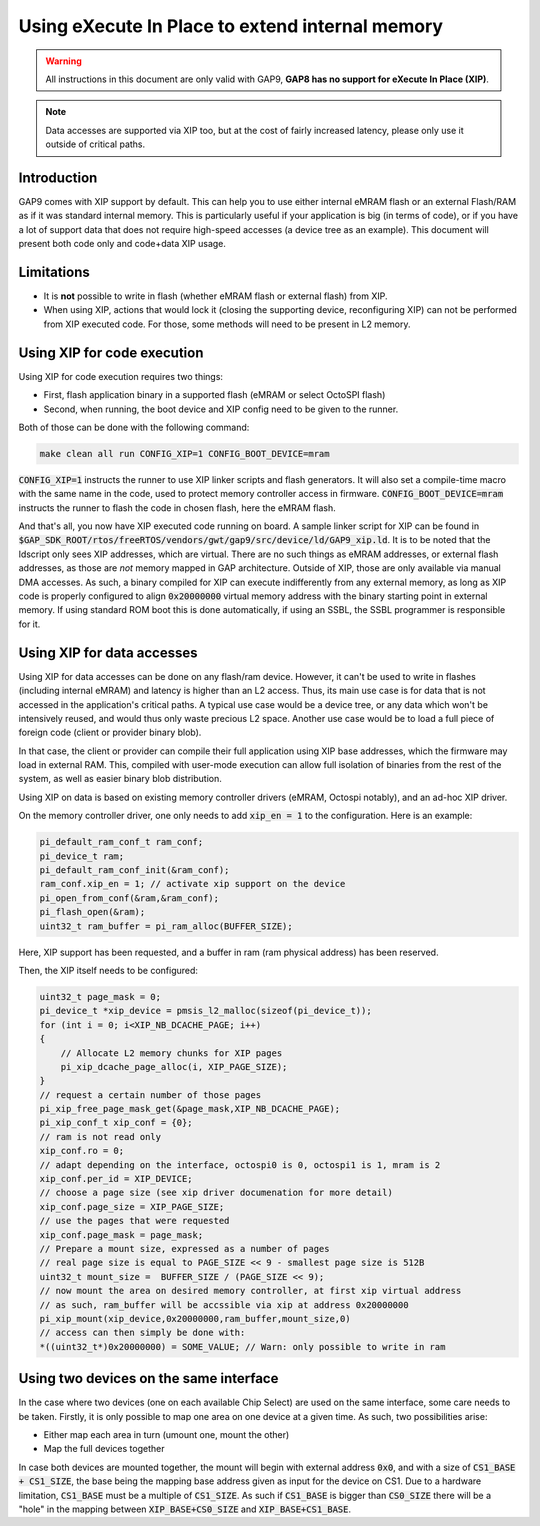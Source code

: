 .. _guide_xip:

Using eXecute In Place to extend internal memory
================================================

.. warning::

    All instructions in this document are only valid with GAP9, **GAP8 has no
    support for eXecute In Place (XIP)**.

.. note::

    Data accesses are supported via XIP too, but at the cost of fairly
    increased latency, please only use it outside of critical paths.

Introduction
------------

GAP9 comes with XIP support by default. This can help you to use either internal
eMRAM flash or an external Flash/RAM as if it was standard internal memory.
This is particularly useful if your application is big (in terms of code), or
if you have a lot of support data that does not require high-speed accesses
(a device tree as an example).
This document will present both code only and code+data XIP usage.

Limitations
-----------


- It is **not** possible to write in flash (whether eMRAM flash or external
  flash) from XIP.

- When using XIP, actions that would lock it (closing the supporting device,
  reconfiguring XIP) can not be performed from XIP executed code. For those,
  some methods will need to be present in L2 memory.

Using XIP for code execution
----------------------------

Using XIP for code execution requires two things:

- First, flash application binary in a supported flash (eMRAM or select
  OctoSPI flash)
- Second, when running, the boot device and XIP config need to be given to
  the runner.

Both of those can be done with the following command:

.. code-block:: bash

    make clean all run CONFIG_XIP=1 CONFIG_BOOT_DEVICE=mram

:code:`CONFIG_XIP=1` instructs the runner to use XIP linker scripts and flash
generators. It will also set a compile-time macro with the same name in the
code, used to protect memory controller access in firmware.
:code:`CONFIG_BOOT_DEVICE=mram` instructs the runner to flash the code in
chosen flash, here the eMRAM flash.

And that's all, you now have XIP executed code running on board.
A sample linker script for XIP can be found in
:code:`$GAP_SDK_ROOT/rtos/freeRTOS/vendors/gwt/gap9/src/device/ld/GAP9_xip.ld`.
It is to be noted that the ldscript only sees XIP addresses, which are virtual.
There are no such things as eMRAM addresses, or external flash addresses,
as those are `not` memory mapped in GAP architecture. Outside of XIP, those are
only available via manual DMA accesses. As such, a binary compiled for XIP can
execute indifferently from any external memory, as long as XIP code is properly
configured to align :code:`0x20000000` virtual memory address with the binary starting point in
external memory.
If using standard ROM boot this is done automatically, if using an SSBL, the
SSBL programmer is responsible for it.


Using XIP for data accesses
---------------------------

Using XIP for data accesses can be done on any flash/ram device. However, it
can't be used to write in flashes (including internal eMRAM) and latency is
higher than an L2 access.
Thus, its main use case is for data that is not accessed in the application's
critical paths. A typical use case would be a device tree, or any data which won't be
intensively reused, and would thus only waste precious L2 space.
Another use case would be to load a full piece of foreign code (client or
provider binary blob).

In that case, the client or provider can compile their full application using XIP
base addresses, which the firmware may load in external RAM.
This, compiled with user-mode execution can allow full isolation of binaries
from the rest of the system, as well as easier binary blob distribution.


Using XIP on data is based on existing memory controller drivers
(eMRAM, Octospi notably), and an ad-hoc XIP driver.

On the memory controller driver, one only needs to add :code:`xip_en = 1` to the
configuration. Here is an example:

.. code-block:: c++

    pi_default_ram_conf_t ram_conf;
    pi_device_t ram;
    pi_default_ram_conf_init(&ram_conf);
    ram_conf.xip_en = 1; // activate xip support on the device
    pi_open_from_conf(&ram,&ram_conf);
    pi_flash_open(&ram);
    uint32_t ram_buffer = pi_ram_alloc(BUFFER_SIZE);

Here, XIP support has been requested, and a buffer in ram (ram physical address)
has been reserved.

Then, the XIP itself needs to be configured:

.. code-block:: c++

    uint32_t page_mask = 0;
    pi_device_t *xip_device = pmsis_l2_malloc(sizeof(pi_device_t));
    for (int i = 0; i<XIP_NB_DCACHE_PAGE; i++)
    {
        // Allocate L2 memory chunks for XIP pages
        pi_xip_dcache_page_alloc(i, XIP_PAGE_SIZE);
    }
    // request a certain number of those pages
    pi_xip_free_page_mask_get(&page_mask,XIP_NB_DCACHE_PAGE);
    pi_xip_conf_t xip_conf = {0};
    // ram is not read only
    xip_conf.ro = 0;
    // adapt depending on the interface, octospi0 is 0, octospi1 is 1, mram is 2
    xip_conf.per_id = XIP_DEVICE;
    // choose a page size (see xip driver documenation for more detail)
    xip_conf.page_size = XIP_PAGE_SIZE;
    // use the pages that were requested
    xip_conf.page_mask = page_mask;
    // Prepare a mount size, expressed as a number of pages
    // real page size is equal to PAGE_SIZE << 9 - smallest page size is 512B
    uint32_t mount_size =  BUFFER_SIZE / (PAGE_SIZE << 9);
    // now mount the area on desired memory controller, at first xip virtual address
    // as such, ram_buffer will be accssible via xip at address 0x20000000
    pi_xip_mount(xip_device,0x20000000,ram_buffer,mount_size,0)
    // access can then simply be done with:
    *((uint32_t*)0x20000000) = SOME_VALUE; // Warn: only possible to write in ram

Using two devices on the same interface
---------------------------------------

In the case where two devices (one on each available Chip Select) are used on
the same interface, some care needs to be taken.
Firstly, it is only possible to map one area on one device at a given time.
As such, two possibilities arise:

- Either map each area in turn (umount one, mount the other)
- Map the full devices together

In case both devices are mounted together, the mount will begin with external
address :code:`0x0`, and with a size of :code:`CS1_BASE + CS1_SIZE`, the base
being the mapping base address given as input for the device on CS1.
Due to a hardware limitation, :code:`CS1_BASE` must be a multiple of
:code:`CS1_SIZE`.
As such if :code:`CS1_BASE` is bigger than :code:`CS0_SIZE` there will be a
"hole" in the mapping between :code:`XIP_BASE+CS0_SIZE` and
:code:`XIP_BASE+CS1_BASE`.

